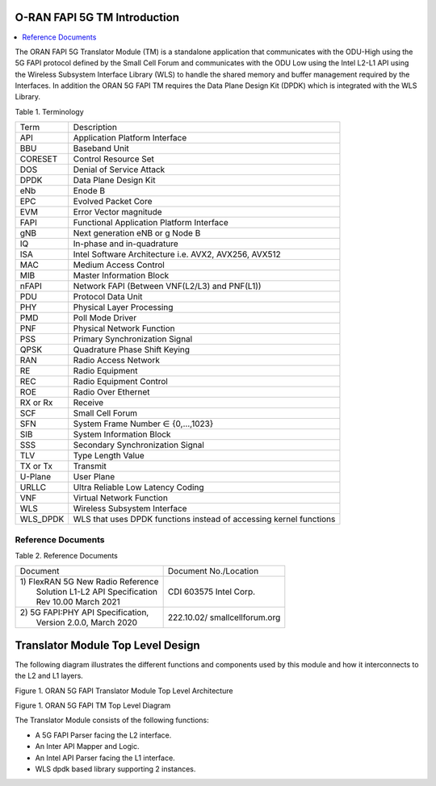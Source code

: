 ..    Copyright (c) 2020-2022 Intel
..
..  Licensed under the Apache License, Version 2.0 (the "License");
..  you may not use this file except in compliance with the License.
..  You may obtain a copy of the License at
..
..      http://www.apache.org/licenses/LICENSE-2.0
..
..  Unless required by applicable law or agreed to in writing, software
..  distributed under the License is distributed on an "AS IS" BASIS,
..  WITHOUT WARRANTIES OR CONDITIONS OF ANY KIND, either express or implied.
..  See the License for the specific language governing permissions and
..  limitations under the License.


.. |br| raw:: html

   <br />

O-RAN FAPI 5G TM Introduction
=============================

.. contents::
    :depth: 3
    :local:

The ORAN FAPI 5G Translator Module (TM) is a standalone application that communicates with the ODU-High using the 5G FAPI protocol defined
by the Small Cell Forum and communicates with the ODU Low using the Intel L2-L1 API using the Wireless Subsystem Interface
Library (WLS) to handle the shared memory and buffer management required by the Interfaces. In addition the ORAN 5G FAPI TM requires the
Data Plane Design Kit (DPDK) which is integrated with the WLS Library.

Table 1. Terminology

+----------+----------------------------------------------------------+
| Term     | Description                                              |
+----------+----------------------------------------------------------+
| API      | Application Platform Interface                           |
+----------+----------------------------------------------------------+
| BBU      | Baseband Unit                                            |
+----------+----------------------------------------------------------+
| CORESET  | Control Resource Set                                     |
+----------+----------------------------------------------------------+
| DOS      | Denial of Service Attack                                 |
+----------+----------------------------------------------------------+
| DPDK     | Data Plane Design Kit                                    |
+----------+----------------------------------------------------------+
| eNb      | Enode B                                                  |
+----------+----------------------------------------------------------+
| EPC      | Evolved Packet Core                                      |
+----------+----------------------------------------------------------+
| EVM      | Error Vector magnitude                                   |
+----------+----------------------------------------------------------+
| FAPI     | Functional Application Platform Interface                |
+----------+----------------------------------------------------------+
| gNB      | Next generation eNB or g Node B                          |
+----------+----------------------------------------------------------+
| IQ       | In-phase and in-quadrature                               |
+----------+----------------------------------------------------------+
| ISA      | Intel Software Architecture i.e. AVX2, AVX256, AVX512    |
+----------+----------------------------------------------------------+
| MAC      | Medium Access Control                                    |
+----------+----------------------------------------------------------+
| MIB      | Master Information Block                                 |
+----------+----------------------------------------------------------+
| nFAPI    | Network FAPI (Between VNF(L2/L3) and PNF(L1))            |
+----------+----------------------------------------------------------+
| PDU      | Protocol Data Unit                                       |
+----------+----------------------------------------------------------+
| PHY      | Physical Layer Processing                                |
+----------+----------------------------------------------------------+
| PMD      | Poll Mode Driver                                         |
+----------+----------------------------------------------------------+
| PNF      | Physical Network Function                                |
+----------+----------------------------------------------------------+
| PSS      | Primary Synchronization Signal                           |
+----------+----------------------------------------------------------+
| QPSK     | Quadrature Phase Shift Keying                            |
+----------+----------------------------------------------------------+
| RAN      | Radio Access Network                                     |
+----------+----------------------------------------------------------+
| RE       | Radio Equipment                                          |
+----------+----------------------------------------------------------+
| REC      | Radio Equipment Control                                  |
+----------+----------------------------------------------------------+
| ROE      | Radio Over Ethernet                                      |
+----------+----------------------------------------------------------+
| RX or Rx | Receive                                                  |
+----------+----------------------------------------------------------+
| SCF      | Small Cell Forum                                         |
+----------+----------------------------------------------------------+
| SFN      | System Frame Number ∈ {0,…,1023}                         |
+----------+----------------------------------------------------------+
| SIB      | System Information Block                                 |
+----------+----------------------------------------------------------+
| SSS      | Secondary Synchronization Signal                         |
+----------+----------------------------------------------------------+
| TLV      | Type Length Value                                        |
+----------+----------------------------------------------------------+
| TX or Tx | Transmit                                                 |
+----------+----------------------------------------------------------+
| U-Plane  | User Plane                                               |
+----------+----------------------------------------------------------+
| URLLC    | Ultra Reliable Low Latency Coding                        |
+----------+----------------------------------------------------------+
| VNF      | Virtual Network Function                                 |
+----------+----------------------------------------------------------+
| WLS      | Wireless Subsystem Interface                             |
+----------+----------------------------------------------------------+
| WLS_DPDK | WLS that uses DPDK functions instead of accessing kernel |
|          | functions                                                |
+----------+----------------------------------------------------------+


Reference Documents
-------------------

Table 2. Reference Documents

+-------------------------------------+-------------------------------+
| Document                            | Document                      |
|                                     | No./Location                  |
+-------------------------------------+-------------------------------+
|| 1) FlexRAN 5G New Radio Reference  | CDI 603575   Intel Corp.      |
||    Solution L1-L2 API Specification|                               |
||    Rev 10.00 March 2021            |                               |
+-------------------------------------+-------------------------------+
|| 2) 5G FAPI:PHY API Specification,  | 222.10.02/ smallcellforum.org |
||   Version 2.0.0, March 2020        |                               |
+-------------------------------------+-------------------------------+


Translator Module Top Level Design
==================================

The following diagram illustrates the different functions and components
used by this module and how it interconnects to the L2 and L1 layers.

Figure 1. ORAN 5G FAPI Translator Module Top Level Architecture


.. image:: images/fapi_tm_architecture.jpg
  :width: 900
  :alt: Figure 1. ORAN 5G FAPI TM

Figure 1. ORAN 5G FAPI TM Top Level Diagram

The Translator Module consists of the following functions:

-  A 5G FAPI Parser facing the L2 interface.

-  An Inter API Mapper and Logic.

-  An Intel API Parser facing the L1 interface.

-  WLS dpdk based library supporting 2 instances.
